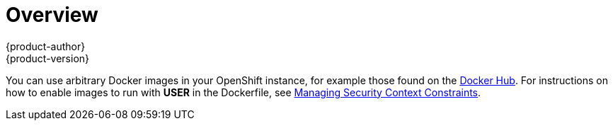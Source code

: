 [[using-images-docker-images-index]]
= Overview
{product-author}
{product-version}
:data-uri:
:icons:
:experimental:

You can use arbitrary Docker images in your OpenShift instance, for example
those found on the https://registry.hub.docker.com/[Docker Hub]. For
instructions on how to enable images to run with *USER* in the Dockerfile, see
link:../../admin_guide/manage_scc.html#how-do-i[Managing Security Context
Constraints].
